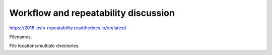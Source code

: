 =====================================
Workflow and repeatability discussion
=====================================

https://2016-oslo-repeatability.readthedocs.io/en/latest/

Filenames.

File locations/multiple directories.


